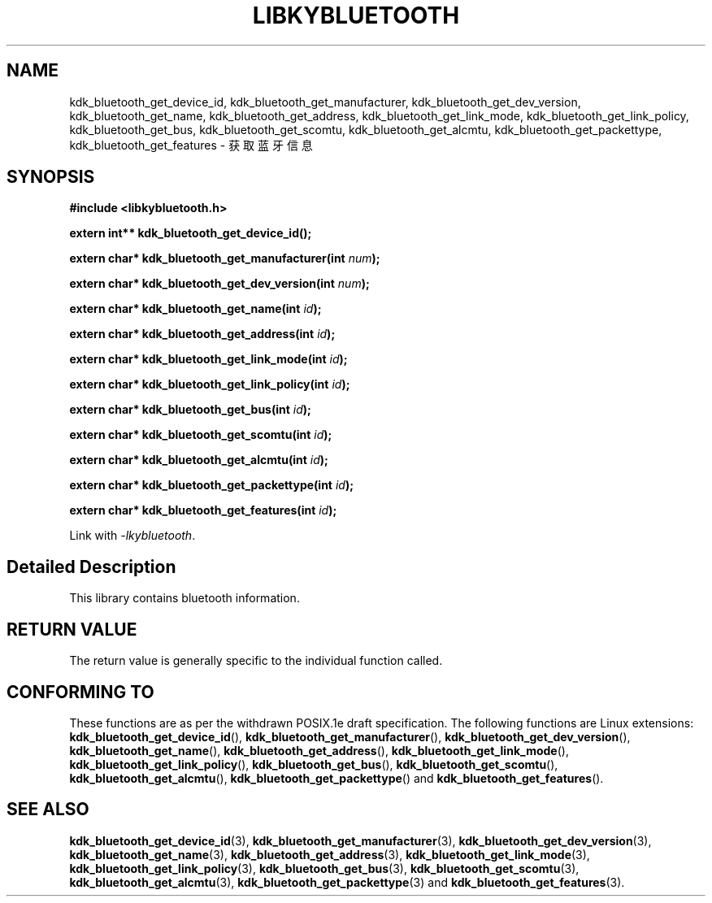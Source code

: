 .TH "LIBKYBLUETOOTH" 3 "Fri Aug 25 2023" "Linux Programmer's Manual" \"
.SH NAME
kdk_bluetooth_get_device_id, kdk_bluetooth_get_manufacturer, kdk_bluetooth_get_dev_version,
kdk_bluetooth_get_name, kdk_bluetooth_get_address, kdk_bluetooth_get_link_mode, kdk_bluetooth_get_link_policy,
kdk_bluetooth_get_bus, kdk_bluetooth_get_scomtu, kdk_bluetooth_get_alcmtu, kdk_bluetooth_get_packettype,
kdk_bluetooth_get_features - 获取蓝牙信息
.SH SYNOPSIS
.nf
.B #include <libkybluetooth.h>
.sp
.BI "extern int** kdk_bluetooth_get_device_id();" 
.sp
.BI "extern char* kdk_bluetooth_get_manufacturer(int "num ");" 
.sp
.BI "extern char* kdk_bluetooth_get_dev_version(int "num ");" 
.sp
.BI "extern char* kdk_bluetooth_get_name(int "id ");" 
.sp
.BI "extern char* kdk_bluetooth_get_address(int "id ");"
.sp
.BI "extern char* kdk_bluetooth_get_link_mode(int "id ");"
.sp
.BI "extern char* kdk_bluetooth_get_link_policy(int "id ");"
.sp
.BI "extern char* kdk_bluetooth_get_bus(int "id ");"
.sp
.BI "extern char* kdk_bluetooth_get_scomtu(int "id ");"
.sp
.BI "extern char* kdk_bluetooth_get_alcmtu(int "id ");"
.sp
.BI "extern char* kdk_bluetooth_get_packettype(int "id ");"
.sp
.BI "extern char* kdk_bluetooth_get_features(int "id ");"
.sp
Link with \fI\-lkybluetooth\fP.
.SH "Detailed Description"
This library contains bluetooth information.
.SH "RETURN VALUE"
The return value is generally specific to the individual function called.
.SH "CONFORMING TO"
These functions are as per the withdrawn POSIX.1e draft specification.
The following functions are Linux extensions:
.BR kdk_bluetooth_get_device_id (),
.BR kdk_bluetooth_get_manufacturer (),
.BR kdk_bluetooth_get_dev_version (),
.BR kdk_bluetooth_get_name (),
.BR kdk_bluetooth_get_address (),
.BR kdk_bluetooth_get_link_mode (),
.BR kdk_bluetooth_get_link_policy (),
.BR kdk_bluetooth_get_bus (),
.BR kdk_bluetooth_get_scomtu (),
.BR kdk_bluetooth_get_alcmtu (),
.BR kdk_bluetooth_get_packettype ()
and
.BR kdk_bluetooth_get_features ().
.SH "SEE ALSO"
.BR kdk_bluetooth_get_device_id (3),
.BR kdk_bluetooth_get_manufacturer (3),
.BR kdk_bluetooth_get_dev_version (3),
.BR kdk_bluetooth_get_name (3),
.BR kdk_bluetooth_get_address (3),
.BR kdk_bluetooth_get_link_mode (3),
.BR kdk_bluetooth_get_link_policy (3),
.BR kdk_bluetooth_get_bus (3),
.BR kdk_bluetooth_get_scomtu (3),
.BR kdk_bluetooth_get_alcmtu (3),
.BR kdk_bluetooth_get_packettype (3)
and
.BR kdk_bluetooth_get_features (3).